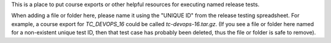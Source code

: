 This is a place to put course exports or other helpful resources for executing named release tests.

When adding a file or folder here, please name it using the "UNIQUE ID" from the release testing spreadsheet. For example, a course export for `TC_DEVOPS_16` could be called `tc-devops-16.tar.gz`. (If you see a file or folder here named for a non-existent unique test ID, then that test case has probably been deleted, thus the file or folder is safe to remove).

